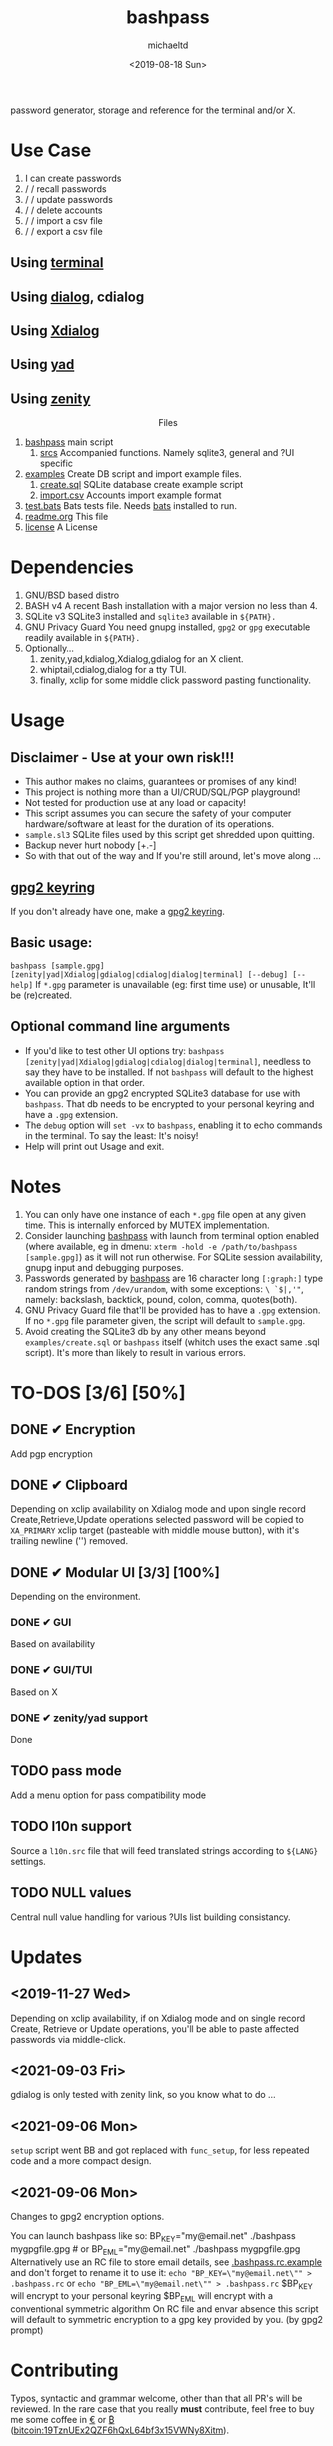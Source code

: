 #+title: bashpass
#+author: michaeltd
#+date: <2019-08-18 Sun>
#+description: password generator, storage, and reference for the terminal and/or X.
#+options: toc:t num:t
#+html: <p align="center"><img src="assets/password.jpg"/></p>

password generator, storage and reference for the terminal and/or X.

* Use Case

  1. I can create passwords
  2. \slash \slash recall passwords
  3. \slash \slash update passwords
  4. \slash \slash delete accounts
  5. \slash \slash import a csv file
  6. \slash \slash export a csv file

** Using [[file:assets/bp.png][terminal]]
#+html: <p align="center"><img src="assets/bp.png"/></p>
** Using [[file:assets/dp.png][dialog]], cdialog
#+html: <p align="center"><img src="assets/dp.png"/></p>
** Using [[file:assets/xp.png][Xdialog]]
#+html: <p align="center"><img src="assets/xp.png"/></p>
** Using [[file:assets/yd.png][yad]]
#+html: <p align="center"><img src="assets/yd.png"/></p>
** Using [[file:assets/zn.png][zenity]]
#+html: <p align="center"><img src="assets/zn.png

* Files
  1. [[file:bashpass][bashpass]]
     main script
     1) [[file:srcs/][srcs]]
       Accompanied functions.
       Namely sqlite3, general and ?UI specific
  2. [[file:examples/][examples]]
     Create DB script and import example files.
     1) [[file:examples/create.sql][create.sql]]
        SQLite database create example script
     2) [[file:examples/import.csv][import.csv]]
        Accounts import example format
  3. [[file:tests.bats][test.bats]]
     Bats tests file.
     Needs [[https://github.com/bats-core/bats-core][bats]] installed to run.
  4. [[file:readme.org][readme.org]]
     This file
  5. [[file:license][license]]
     A License

* Dependencies
  
  1. GNU/BSD based distro
  2. BASH v4
     A recent Bash installation with a major version no less than 4.
  3. SQLite v3
     SQLite3 installed and ~sqlite3~ available in ~${PATH}.~
  4. GNU Privacy Guard
     You need gnupg installed, ~gpg2~ or ~gpg~ executable readily available in ~${PATH}.~
  5. Optionally...
     1. zenity,yad,kdialog,Xdialog,gdialog for an X client.
     2. whiptail,cdialog,dialog for a tty TUI.
     3. finally, xclip for some middle click password pasting functionality.

* Usage

** Disclaimer - Use at your own risk!!!

   * This author makes no claims, guarantees or promises of any kind!
   * This project is nothing more than a UI/CRUD/SQL/PGP playground!
   * Not tested for production use at any load or capacity!
   * This script assumes you can secure the safety of your computer hardware/software at least for the duration of its operations.
   * ~sample.sl3~ SQLite files used by this script get shredded upon quitting.
   * Backup never hurt nobody [+.-]
   * So with that out of the way and If you're still around, let's move along ...

** [[https://www.gnupg.org/gph/en/manual/c14.html][gpg2 keyring]]

   If you don't already have one, make a [[https://www.gnupg.org/gph/en/manual/c14.html][gpg2 keyring]].

** Basic usage:
   ~bashpass [sample.gpg] [zenity|yad|Xdialog|gdialog|cdialog|dialog|terminal] [--debug] [--help]~
   If ~*.gpg~ parameter is unavailable (eg: first time use) or unusable, It'll be (re)created.
   
** Optional command line arguments

   - If you'd like to test other UI options try: ~bashpass [zenity|yad|Xdialog|gdialog|cdialog|dialog|terminal]~, needless to say they have to be installed. If not ~bashpass~ will default to the highest available option in that order.
   - You can provide an gpg2 encrypted SQLite3 database for use with ~bashpass~. That db needs to be encrypted to your personal keyring and have a ~.gpg~ extension.
   - The ~debug~ option will ~set -vx~ to ~bashpass~, enabling it to echo commands in the terminal. To say the least: It's noisy!
   - Help will print out Usage and exit.

* Notes

  1. You can only have one instance of each ~*.gpg~ file open at any given time.
     This is internally enforced by MUTEX implementation.
  2. Consider launching [[file:bashpass][bashpass]] with launch from terminal option enabled (where available, eg in dmenu: ~xterm -hold -e /path/to/bashpass [sample.gpg]~) as it will not run otherwise.
     For SQLite session availability, gnupg input and debugging purposes.
  3. Passwords generated by [[file:bashpass][bashpass]] are 16 character long ~[:graph:]~ type random strings from ~/dev/urandom~, with some exceptions: ~\ `$|,'"~, namely: backslash, backtick, pound, colon, comma, quotes(both).
  4. GNU Privacy Guard file that'll be provided has to have a ~.gpg~ extension. If no ~*.gpg~ file parameter given, the script will default to ~sample.gpg~.
  5. Avoid creating the SQLite3 db by any other means beyond ~examples/create.sql~ or ~bashpass~ itself (whitch uses the exact same .sql script).
     It's more than likely to result in various errors.

* TO-DOS [3/6] [50%]
** DONE ✔ Encryption
   CLOSED: [2019-08-22 Thu 01:43]
   Add pgp encryption
** DONE ✔ Clipboard
   CLOSED: [2019-11-27 Wed 02:21]
   Depending on xclip availability on Xdialog mode and upon single record Create,Retrieve,Update operations selected password will be copied to ~XA_PRIMARY~ xclip target (pasteable with middle mouse button), with it's trailing newline ('\n') removed.
** DONE ✔ Modular UI [3/3] [100%]
   CLOSED: [2019-08-22 Thu 01:43]
   Depending on the environment.
*** DONE ✔ GUI
    CLOSED: [2019-08-22 Thu 01:44]
    Based on availability
*** DONE ✔ GUI/TUI
    CLOSED: [2019-08-22 Thu 01:44]
    Based on X
*** DONE ✔ zenity/yad support
    CLOSED: [2021-08-22 Sun 01:45]
    Done
** TODO pass mode
   Add a menu option for pass compatibility mode
** TODO l10n support
   Source a ~l10n.src~ file that will feed translated strings according to ~${LANG}~ settings.
** TODO NULL values
   Central null value handling for various ?UIs list building consistancy.
   
* Updates

** <2019-11-27 Wed> 
   Depending on xclip availability, if on Xdialog mode 
   and on single record Create, Retrieve or Update operations, 
   you'll be able to paste affected passwords via middle-click.

** <2021-09-03 Fri>
   gdialog is only tested with zenity link, 
   so you know what to do ...

** <2021-09-06 Mon>
   ~setup~ script went BB and got replaced with ~func_setup~,
   for less repeated code and a more compact design.

** <2021-09-06 Mon>
   Changes to gpg2 encryption options.
   
   You can launch bashpass like so:
   BP_KEY="my@email.net" ./bashpass mygpgfile.gpg # or
   BP_EML="my@email.net" ./bashpass mygpgfile.gpg
   Alternatively use an RC file to store email details,
   see [[file:.bashpass.rc.example][.bashpass.rc.example]] and don't forget to rename it to use it: 
   ~echo "BP_KEY=\"my@email.net\"" > .bashpass.rc~ or
   ~echo "BP_EML=\"my@email.net\"" > .bashpass.rc~
   $BP_KEY will encrypt to your personal keyring
   $BP_EML will encrypt with a conventional symmetric algorithm
   On RC file and envar absence this script will default to symmetric encryption
   to a gpg key provided by you. (by gpg2 prompt)

* Contributing [[http://unmaintained.tech/][http://unmaintained.tech/badge.svg]]

  Typos, syntactic and grammar welcome, other than that all PR's will be reviewed.
  In the rare case that you really *must* contribute, feel free to buy me some coffee in [[https://www.paypal.com/cgi-bin/webscr?cmd=_s-xclick&hosted_button_id=3THXBFPG9H3YY&source=michaeltd/.emacs.d][\euro]] or [[bitcoin:19TznUEx2QZF6hQxL64bf3x15VWNy8Xitm][₿]] (bitcoin:19TznUEx2QZF6hQxL64bf3x15VWNy8Xitm).

* [[file:license][ISC License]] [[https://opensource.org/licenses/ISC][https://img.shields.io/badge/License-ISC-yellow.svg]]
